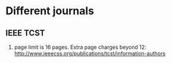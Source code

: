 

* Different journals
** IEEE TCST
1. page limit is 16 pages. Extra page charges beyond 12:
   http://www.ieeecss.org/publications/tcst/information-authors

